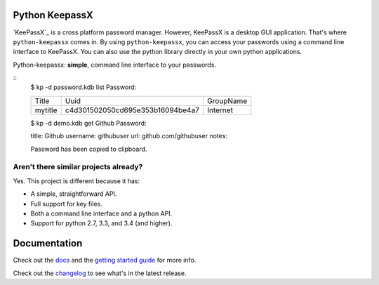 Python KeepassX
===============

.. image:: https://secure.travis-ci.org/jamesls/python-keepassx.png?branch=master
   :target: http://travis-ci.org/jamesls/python-keepassx

.. image:: https://coveralls.io/repos/jamesls/python-keepassx/badge.png?branch=master
   :target: https://coveralls.io/r/jamesls/python-keepassx?branch=master

`KeePassX`_ is a cross platform password manager.  However, KeePassX is a desktop
GUI application.  That's where ``python-keepassx`` comes in.  By using
``python-keepassx``, you can access your passwords using a command line
interface to KeePassX.  You can also use the python library directly in your
own python applications.

Python-keepassx: **simple**, command line interface to your passwords.


::
    $ kp -d password.kdb list
    Password:

    +---------+----------------------------------+-----------+
    | Title   |               Uuid               | GroupName |
    +---------+----------------------------------+-----------+
    | mytitle | c4d301502050cd695e353b16094be4a7 | Internet  |
    +---------+----------------------------------+-----------+


    $ kp -d demo.kdb get Github
    Password:


    title:     Github
    username:  githubuser
    url:       github.com/githubuser
    notes:


    Password has been copied to clipboard.


Aren't there similar projects already?
--------------------------------------

Yes.  This project is different because it has:

* A simple, straightforward API.
* Full support for key files.
* Both a command line interface and a python API.
* Support for python 2.7, 3.3, and 3.4 (and higher).


Documentation
=============

Check out the `docs`_ and the `getting started guide`_ for more info.

Check out the `changelog`_ to see what's in the latest release.


.. _docs: http://keepassx.readthedocs.org/
.. _getting started guide: http://keepassx.readthedocs.org/en/latest/gettingstarted.html
.. _changelog: http://keepassx.readthedocs.org/en/latest/#changelog
